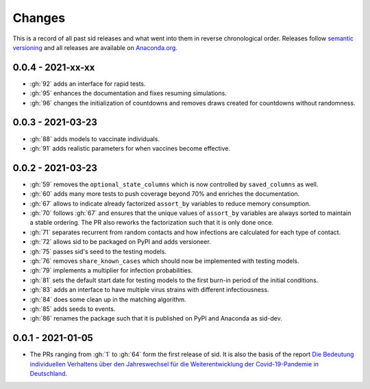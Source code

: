 Changes
=======

This is a record of all past sid releases and what went into them in reverse
chronological order. Releases follow `semantic versioning <https://semver.org/>`_ and
all releases are available on `Anaconda.org
<https://anaconda.org/covid-19-impact-lab/sid>`_.


0.0.4 - 2021-xx-xx
------------------

- :gh:`92` adds an interface for rapid tests.
- :gh:`95` enhances the documentation and fixes resuming simulations.
- :gh:`96` changes the initialization of countdowns and removes draws created for
  countdowns without randomness.


0.0.3 - 2021-03-23
------------------

- :gh:`88` adds models to vaccinate individuals.
- :gh:`91` adds realistic parameters for when vaccines become effective.


0.0.2 - 2021-03-23
------------------

- :gh:`59` removes the ``optional_state_columns`` which is now controlled by
  ``saved_columns`` as well.
- :gh:`60` adds many more tests to push coverage beyond 70% and enriches the
  documentation.
- :gh:`67` allows to indicate already factorized ``assort_by`` variables to reduce
  memory consumption.
- :gh:`70` follows :gh:`67` and ensures that the unique values of ``assort_by``
  variables are always sorted to maintain a stable ordering. The PR also reworks the
  factorization such that it is only done once.
- :gh:`71` separates recurrent from random contacts and how infections are calculated
  for each type of contact.
- :gh:`72` allows sid to be packaged on PyPI and adds versioneer.
- :gh:`75` passes sid's seed to the testing models.
- :gh:`76` removes ``share_known_cases`` which should now be implemented with testing
  models.
- :gh:`79` implements a multiplier for infection probabilities.
- :gh:`81` sets the default start date for testing models to the first burn-in period of
  the initial conditions.
- :gh:`83` adds an interface to have multiple virus strains with different
  infectiousness.
- :gh:`84` does some clean up in the matching algorithm.
- :gh:`85` adds seeds to events.
- :gh:`86` renames the package such that it is published on PyPI and Anaconda as
  sid-dev.


0.0.1 - 2021-01-05
------------------

- The PRs ranging from :gh:`1` to :gh:`64` form the first release of sid. It is also the
  basis of the report `Die Bedeutung individuellen Verhaltens über den Jahreswechsel für
  die Weiterentwicklung der Covid-19-Pandemie in Deutschland
  <http://ftp.iza.org/sp99.pdf>`_.
